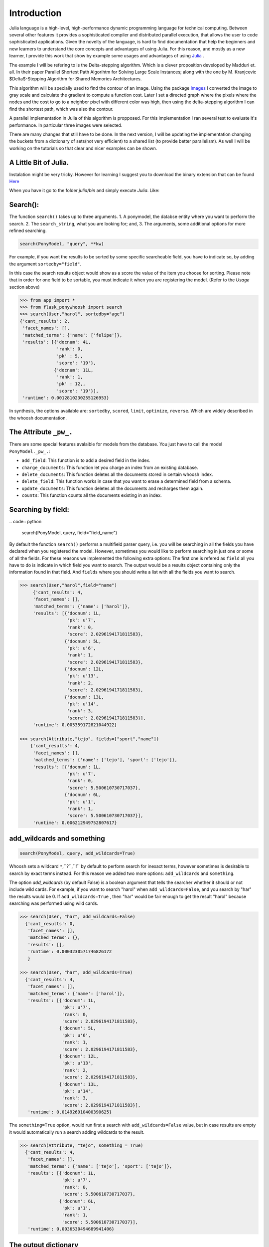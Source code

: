 .. _Introduction:

============
Introduction
============

Julia language is a high-level, high-performance dynamic programming language for technical computing. Between several other features  it provides a sophisticated compiler and distributed parallel execution, that allows the user to code sophisticated applications. Given the novelty of the language, is hard to find documentation that help the beginners and new learners to understand the core concepts and advantages of using Julia. For this reason, and mostly as a new learner, I provide this work that show by example some usages and advantages of using `Julia <julialang.com/docs>`_ . 

The example I will be refering to is the Delta-stepping algorithm. Which is a clever proposition developed by  Madduri et. all. In their paper Parallel Shortest Path Algorihtm for Solving Large Scale Instances; along with the one by M. Kranjcevic $\Delta$-Stepping Algorithm for Shared Memories Architectures. 

This algorithm will be specially used  to find the contour of an image. Using the package `Images <https://github.com/timholy/Images.jl>`_ I converted the image to gray scale and calculate the gradient to compute a function cost. Later I  set a directed graph where the pixels where the nodes and the cost to go to a neighbor pixel with different color was high, then using the delta-stepping algorithm I can find the shortest path, which was also the contour. 

A parallel implementation in Julia of this algorithm is propposed. For this implementation I ran several test to evaluate it's performance. In particular three images were selected. 

There are many changes that still have to be done. In the next version, I will be updating the implementation changing the buckets from a dictionary of sets(not very efficient) to a shared list (to provide better parallelism). As well I will be working on the tutorials so that clear and nicer examples can be shown. 

A Little Bit of Julia. 
***********************

Instalation might be very tricky. However for learning I suggest you to download the binary extension that can be found `Here <http://julialang.org/downloads/>`_ 

When you have it go to the folder `julia/bin` and simply execute `Julia`. Like:



Search():
*********

|first|

The function ``search()`` takes up to three arguments.
1. A ponymodel, the databse entity where you want to perform the search.
2. The ``search_string``, what  you are looking for; and,
3. The arguments, some additional options for more refined searching.

.. code:: python

    search(PonyModel, "query", **kw)

For example, if  you want  the results to be sorted by some specific searcheable field,
you have to indicate so, by adding the argument ``sortedby="field"``.

In this case the search results object would show as a score the value of the item you choose for sorting. Please note that in order for
one field to be sortable, you must indicate it when you are registering
the model. (Refer to the *Usage* section above)

.. code:: python

    >>> from app import *
    >>> from flask_ponywhoosh import search
    >>> search(User,"harol", sortedby="age")
    {'cant_results': 2,
     'facet_names': [],
     'matched_terms': {'name': ['felipe']},
     'results': [{'docnum': 4L,
                  'rank': 0,
                  'pk' : 5,,
                  'score': '19'},
                 {'docnum': 11L,
                  'rank': 1,
                  'pk' : 12,,
                  'score': '19'}],
     'runtime': 0.0012810230255126953}

In synthesis, the options available are: ``sortedby``, ``scored``, ``limit``, ``optimize``, ``reverse``. Which are widely described in the whoosh documentation.

The Attribute ``_pw_.``
******************************

There are some special features avalaible for models from the database. You just have to call the model ``PonyModel._pw_.``: 


* ``add_field``: This function is to add a desired field in the index. 
* ``charge_documents``: This function let you charge an index from an  existing database. 
* ``delete_documents``: This function deletes all the documents stored in certain whoosh index. 
* ``delete_field``: This function works in case that you want to erase a determined field from a schema. 
* ``update_documents``: This function deletes all the documents and recharges them again. 
* ``counts``: This function counts all the documents existing in an index. 

Searching by field:
*******************
|byfield|
.. code:: python 

    search(PonyModel, query, field="field_name")

By default the function ``search()`` performs a multifield parser query, i.e.  you will be searching in all the fields you have declared when you registered the model. However, sometimes you would like to perform searching in just one or some of all the fields.
For these reasons we implemented the following extra options: The first one is refered as ``field`` all you have to do is indicate in which field you want to search. The output would be a results object containing only the information found in that field. And ``fields`` where you should write a list with all the fields you want to search. 

.. code:: python 

    >>> search(User,"harol",field="name")
         {'cant_results': 4,
         'facet_names': [],
         'matched_terms': {'name': ['harol']},
         'results': [{'docnum': 1L,
                      'pk': u'7',
                      'rank': 0,
                      'score': 2.0296194171811583},
                     {'docnum': 5L,
                      'pk': u'6',
                      'rank': 1,
                      'score': 2.0296194171811583},
                     {'docnum': 12L,
                      'pk': u'13',
                      'rank': 2,
                      'score': 2.0296194171811583},
                     {'docnum': 13L,
                      'pk': u'14',
                      'rank': 3,
                      'score': 2.0296194171811583}],
         'runtime': 0.005359172821044922}

    >>> search(Attribute,"tejo", fields=["sport","name"])
        {'cant_results': 4,
         'facet_names': [],
         'matched_terms': {'name': ['tejo'], 'sport': ['tejo']},
         'results': [{'docnum': 1L,
                      'pk': u'7',
                      'rank': 0,
                      'score': 5.500610730717037},
                     {'docnum': 6L,
                      'pk': u'1',
                      'rank': 1,
                      'score': 5.500610730717037}],
         'runtime': 0.006212949752807617}

add_wildcards and something 
***************************

|wildcards|

.. code :: python
    
   search(PonyModel, query, add_wildcards=True)

Whoosh  sets a wildcard ``*``,``?``,``!`` by default to perform search for inexact terms, however sometimes  is desirable to search by exact terms instead. For this reason we added two more options: ``add_wildcards`` and ``something``. 

The option *add_wildcards* (by default False)  is a boolean argument that tells the searcher whether it should or not include wild cards. For example, if you want to search "harol" when ``add_wildcards=False``, and you search by "har" the results would be 0. If ``add_wildcards=True`` , then "har" would be fair enough to get the result "harol"  because searching was performed  using wild cards. 

.. code:: python

        >>> search(User, "har", add_wildcards=False)
          {'cant_results': 0,
           'facet_names': [],
           'matched_terms': {},
           'results': [],
           'runtime': 0.0003230571746826172
           }

        >>> search(User, "har", add_wildcards=True)
          {'cant_results': 4,
           'facet_names': [],
           'matched_terms': {'name': ['harol']},
           'results': [{'docnum': 1L,
                        'pk': u'7',
                        'rank': 0,
                        'score': 2.0296194171811583},
                       {'docnum': 5L,
                        'pk': u'6',
                        'rank': 1,
                        'score': 2.0296194171811583},
                       {'docnum': 12L,
                        'pk': u'13',
                        'rank': 2,
                        'score': 2.0296194171811583},
                       {'docnum': 13L,
                        'pk': u'14',
                        'rank': 3,
                        'score': 2.0296194171811583}],
           'runtime': 0.014926910400390625}

The ``something=True`` option, would run first a search with 
``add_wildcards=False`` value, but in case results are empty it would automatically run a search adding wildcards to the result. 

.. code:: python 

    >>> search(Attribute, "tejo", something = True)
      {'cant_results': 4,
       'facet_names': [],
       'matched_terms': {'name': ['tejo'], 'sport': ['tejo']},
       'results': [{'docnum': 1L,
                    'pk': u'7',
                    'rank': 0,
                    'score': 5.500610730717037},
                   {'docnum': 6L,
                    'pk': u'1',
                    'rank': 1,
                    'score': 5.500610730717037}],
       'runtime': 0.0036530494689941406}

The output dictionary
*********************

The ``search()`` function returns a dictionary with selected information. 

* ``cant_results``: is the total number of documents collected by the searcher. 
* ``facet_names``: is useful with the option ``groupedby``, because it returns the item used to group the results. 
* ``matched_terms``: is a dictionary that saves the searcheable field and the match given by the query. 
* ``runtime``: how much time the searcher took to find it.   
* ``results``: is  a dictionary's list for the individual results. i.e. a dictionary for every single result, containing: 

  * 'rank': the position of the result, 
  * 'result': indicating the primary key and the correspond value of the item, 
  * 'score': the score for the item in the search, and
  * 'pk': the primary key Or the sets of primary keys. 

use_dict:
*********

|usedict|

If you want that the  items look like a list rather than a dictionary. You can use the option use_dict: this option by default is set True. However if you choose false, results will look something like ('field', 'result')
  
.. |model| image:: https://github.com/compiteing/flask-ponywhoosh/blob/master/images/modelsearch.gif?raw=true
   :target: https://pypi.python.org/pypi/Flask-PonyWhoosh

.. |wildcards| image:: https://github.com/compiteing/flask-ponywhoosh/blob/master/images/addwildcards.gif?raw=true
   :target: https://pypi.python.org/pypi/Flask-PonyWhoosh

.. |byfield| image:: https://github.com/compiteing/flask-ponywhoosh/blob/master/images/searchingbyfield.gif?raw=true
   :target: https://pypi.python.org/pypi/Flask-PonyWhoosh
.. |database| image:: https://github.com/compiteing/flask-ponywhoosh/blob/master/images/databaseconfig.gif?raw=true
   :target: https://pypi.python.org/pypi/Flask-PonyWhoosh

.. |usedict| image:: https://github.com/compiteing/flask-ponywhoosh/blob/master/images/use_dict.gif?raw=true
   :target: https://pypi.python.org/pypi/Flask-PonyWhoosh
   
.. |first| image:: https://github.com/compiteing/flask-ponywhoosh/blob/master/images/searchfirsttime.gif?raw=true
   :target: https://pypi.python.org/pypi/Flask-PonyWhoosh

